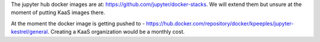 The jupyter hub docker images are at: https://github.com/jupyter/docker-stacks.  We will extend them but unsure at the moment of putting KaaS images there.

At the moment the docker image is getting pushed to - https://hub.docker.com/repository/docker/kpeeples/jupyter-kestrel/general.  Creating a KaaS organization would be a monthly cost.
